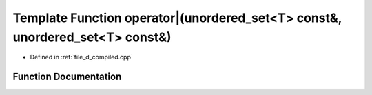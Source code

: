 .. _exhale_function_d__compiled_8cpp_1a8acbbd6e305005c27020dfb9bbe27d5a:

Template Function operator|(unordered_set<T> const&, unordered_set<T> const&)
=============================================================================

- Defined in :ref:`file_d_compiled.cpp`


Function Documentation
----------------------


.. doxygenfunction:: operator|(unordered_set<T> const&, unordered_set<T> const&)
